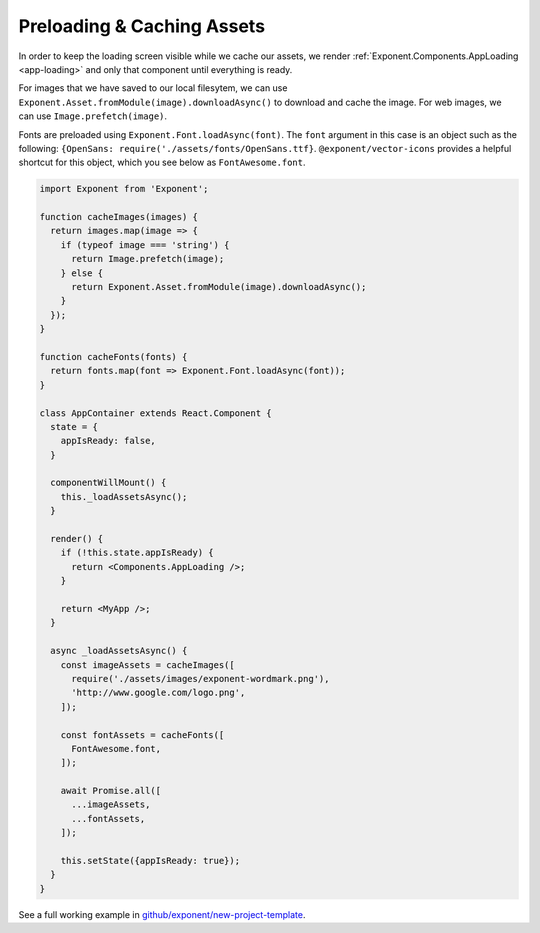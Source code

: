 .. _all-about-assets:

***************************
Preloading & Caching Assets
***************************

In order to keep the loading screen visible while we cache our assets, we
render :ref:`Exponent.Components.AppLoading <app-loading>` and only that
component until everything is ready.

For images that we have saved to our local filesytem, we can use
``Exponent.Asset.fromModule(image).downloadAsync()`` to download and cache
the image. For web images, we can use ``Image.prefetch(image)``.

Fonts are preloaded using ``Exponent.Font.loadAsync(font)``. The ``font``
argument in this case is an object such as the following: ``{OpenSans:
require('./assets/fonts/OpenSans.ttf}``. ``@exponent/vector-icons`` provides
a helpful shortcut for this object, which you see below as ``FontAwesome.font``.

.. code-block:: javascript

  import Exponent from 'Exponent';

  function cacheImages(images) {
    return images.map(image => {
      if (typeof image === 'string') {
        return Image.prefetch(image);
      } else {
        return Exponent.Asset.fromModule(image).downloadAsync();
      }
    });
  }

  function cacheFonts(fonts) {
    return fonts.map(font => Exponent.Font.loadAsync(font));
  }

  class AppContainer extends React.Component {
    state = {
      appIsReady: false,
    }

    componentWillMount() {
      this._loadAssetsAsync();
    }

    render() {
      if (!this.state.appIsReady) {
        return <Components.AppLoading />;
      }

      return <MyApp />;
    }

    async _loadAssetsAsync() {
      const imageAssets = cacheImages([
        require('./assets/images/exponent-wordmark.png'),
        'http://www.google.com/logo.png',
      ]);

      const fontAssets = cacheFonts([
        FontAwesome.font,
      ]);

      await Promise.all([
        ...imageAssets,
        ...fontAssets,
      ]);

      this.setState({appIsReady: true});
    }
  }

See a full working example in `github/exponent/new-project-template <https://github.com/exponent/new-project-template/blob/9c5f99efa9afcbefdadefe752ea350cc378c0f0d/main.js>`_.
